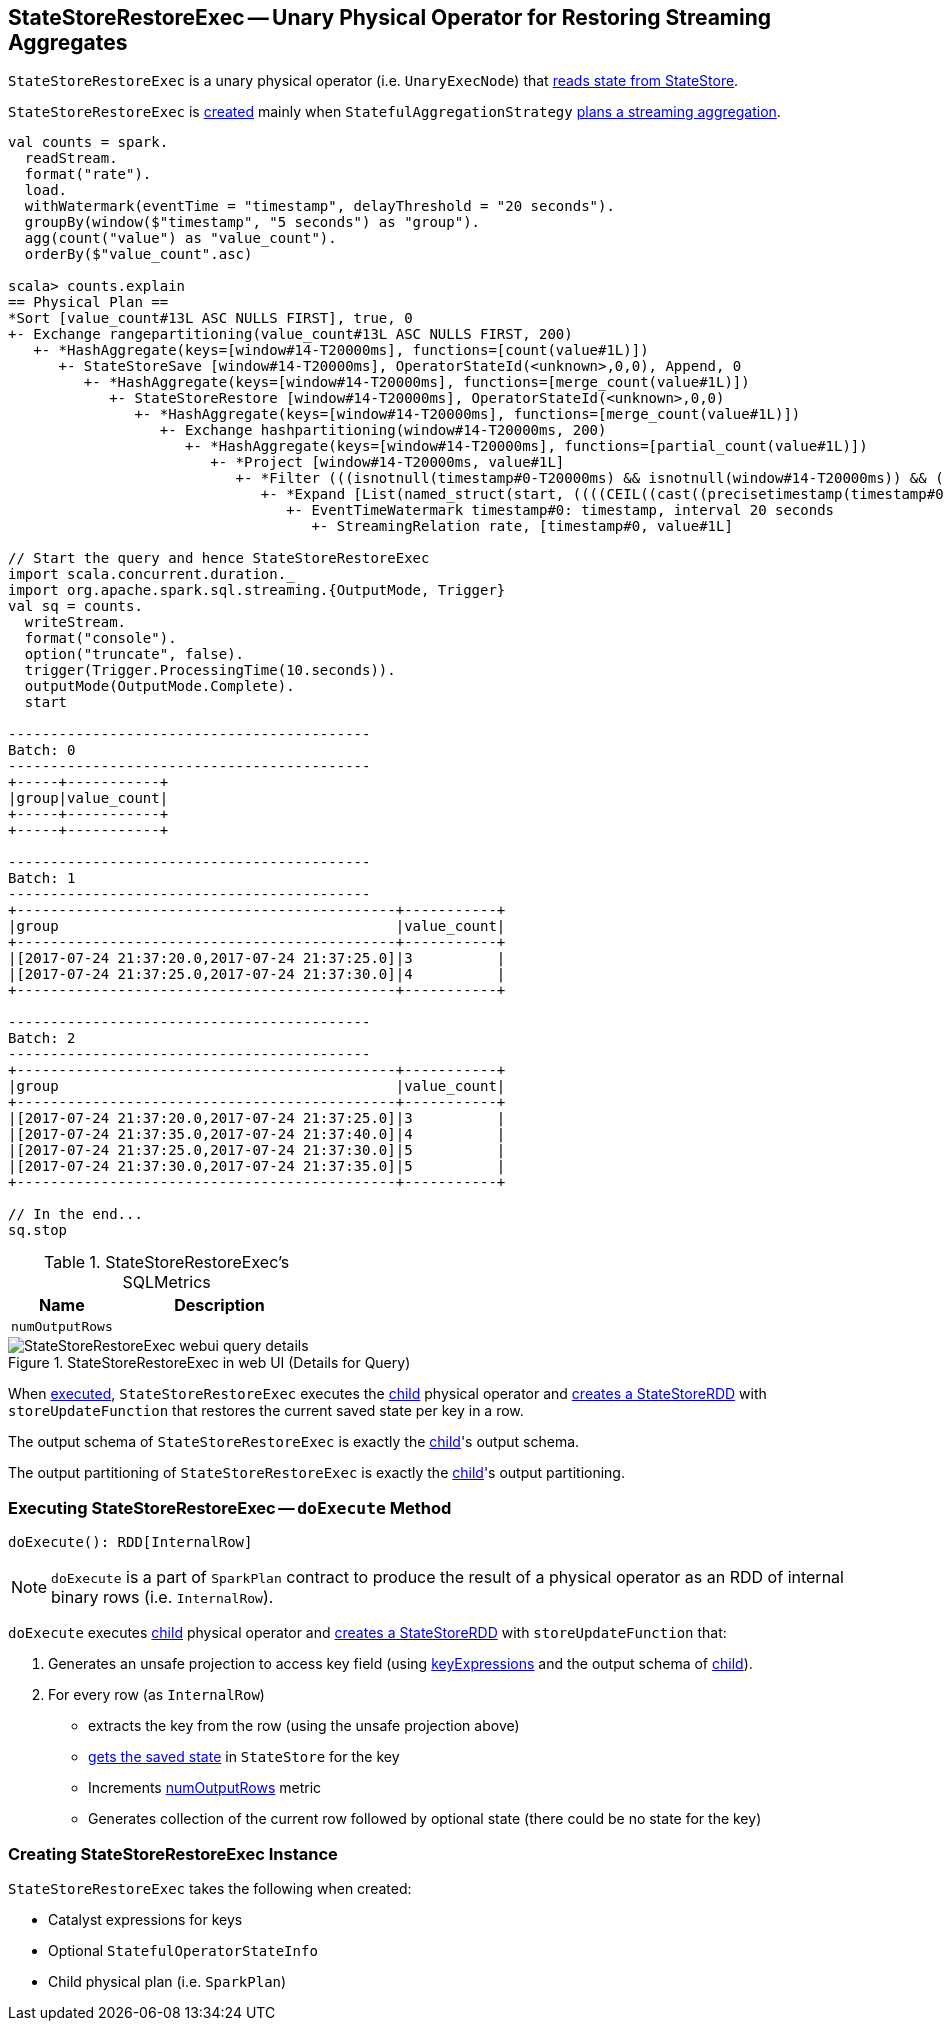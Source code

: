 == [[StateStoreRestoreExec]] StateStoreRestoreExec -- Unary Physical Operator for Restoring Streaming Aggregates

`StateStoreRestoreExec` is a unary physical operator (i.e. `UnaryExecNode`) that link:spark-sql-streaming-StateStoreReader.adoc[reads state from StateStore].

`StateStoreRestoreExec` is <<creating-instance, created>> mainly when `StatefulAggregationStrategy` link:spark-sql-streaming-StatefulAggregationStrategy.adoc#apply[plans a streaming aggregation].

[source, scala]
----
val counts = spark.
  readStream.
  format("rate").
  load.
  withWatermark(eventTime = "timestamp", delayThreshold = "20 seconds").
  groupBy(window($"timestamp", "5 seconds") as "group").
  agg(count("value") as "value_count").
  orderBy($"value_count".asc)

scala> counts.explain
== Physical Plan ==
*Sort [value_count#13L ASC NULLS FIRST], true, 0
+- Exchange rangepartitioning(value_count#13L ASC NULLS FIRST, 200)
   +- *HashAggregate(keys=[window#14-T20000ms], functions=[count(value#1L)])
      +- StateStoreSave [window#14-T20000ms], OperatorStateId(<unknown>,0,0), Append, 0
         +- *HashAggregate(keys=[window#14-T20000ms], functions=[merge_count(value#1L)])
            +- StateStoreRestore [window#14-T20000ms], OperatorStateId(<unknown>,0,0)
               +- *HashAggregate(keys=[window#14-T20000ms], functions=[merge_count(value#1L)])
                  +- Exchange hashpartitioning(window#14-T20000ms, 200)
                     +- *HashAggregate(keys=[window#14-T20000ms], functions=[partial_count(value#1L)])
                        +- *Project [window#14-T20000ms, value#1L]
                           +- *Filter (((isnotnull(timestamp#0-T20000ms) && isnotnull(window#14-T20000ms)) && (timestamp#0-T20000ms >= window#14-T20000ms.start)) && (timestamp#0-T20000ms < window#14-T20000ms.end))
                              +- *Expand [List(named_struct(start, ((((CEIL((cast((precisetimestamp(timestamp#0-T20000ms) - 0) as double) / 5000000.0)) + 0) - 1) * 5000000) + 0), end, ((((CEIL((cast((precisetimestamp(timestamp#0-T20000ms) - 0) as double) / 5000000.0)) + 0) - 1) * 5000000) + 5000000)), timestamp#0-T20000ms, value#1L), List(named_struct(start, ((((CEIL((cast((precisetimestamp(timestamp#0-T20000ms) - 0) as double) / 5000000.0)) + 1) - 1) * 5000000) + 0), end, ((((CEIL((cast((precisetimestamp(timestamp#0-T20000ms) - 0) as double) / 5000000.0)) + 1) - 1) * 5000000) + 5000000)), timestamp#0-T20000ms, value#1L)], [window#14-T20000ms, timestamp#0-T20000ms, value#1L]
                                 +- EventTimeWatermark timestamp#0: timestamp, interval 20 seconds
                                    +- StreamingRelation rate, [timestamp#0, value#1L]

// Start the query and hence StateStoreRestoreExec
import scala.concurrent.duration._
import org.apache.spark.sql.streaming.{OutputMode, Trigger}
val sq = counts.
  writeStream.
  format("console").
  option("truncate", false).
  trigger(Trigger.ProcessingTime(10.seconds)).
  outputMode(OutputMode.Complete).
  start

-------------------------------------------
Batch: 0
-------------------------------------------
+-----+-----------+
|group|value_count|
+-----+-----------+
+-----+-----------+

-------------------------------------------
Batch: 1
-------------------------------------------
+---------------------------------------------+-----------+
|group                                        |value_count|
+---------------------------------------------+-----------+
|[2017-07-24 21:37:20.0,2017-07-24 21:37:25.0]|3          |
|[2017-07-24 21:37:25.0,2017-07-24 21:37:30.0]|4          |
+---------------------------------------------+-----------+

-------------------------------------------
Batch: 2
-------------------------------------------
+---------------------------------------------+-----------+
|group                                        |value_count|
+---------------------------------------------+-----------+
|[2017-07-24 21:37:20.0,2017-07-24 21:37:25.0]|3          |
|[2017-07-24 21:37:35.0,2017-07-24 21:37:40.0]|4          |
|[2017-07-24 21:37:25.0,2017-07-24 21:37:30.0]|5          |
|[2017-07-24 21:37:30.0,2017-07-24 21:37:35.0]|5          |
+---------------------------------------------+-----------+

// In the end...
sq.stop
----

[[metrics]]
.StateStoreRestoreExec's SQLMetrics
[cols="1,2",options="header",width="100%"]
|===
| Name
| Description

| [[numOutputRows]] `numOutputRows`
|
|===

.StateStoreRestoreExec in web UI (Details for Query)
image::images/StateStoreRestoreExec-webui-query-details.png[align="center"]

When <<doExecute, executed>>, `StateStoreRestoreExec` executes the <<child, child>> physical operator and link:spark-sql-streaming-StateStoreOps.adoc#mapPartitionsWithStateStore[creates a StateStoreRDD] with `storeUpdateFunction` that restores the current saved state per key in a row.

[[output]]
The output schema of `StateStoreRestoreExec` is exactly the <<child, child>>'s output schema.

[[outputPartitioning]]
The output partitioning of `StateStoreRestoreExec` is exactly the <<child, child>>'s output partitioning.

=== [[doExecute]] Executing StateStoreRestoreExec -- `doExecute` Method

[source, scala]
----
doExecute(): RDD[InternalRow]
----

NOTE: `doExecute` is a part of `SparkPlan` contract to produce the result of a physical operator as an RDD of internal binary rows (i.e. `InternalRow`).

`doExecute` executes <<child, child>> physical operator and link:spark-sql-streaming-StateStoreOps.adoc#mapPartitionsWithStateStore[creates a StateStoreRDD] with `storeUpdateFunction` that:

1. Generates an unsafe projection to access key field (using <<keyExpressions, keyExpressions>> and the output schema of <<child, child>>).

1. For every row (as `InternalRow`)

* extracts the key from the row (using the unsafe projection above)

* link:spark-sql-streaming-StateStore.adoc#get[gets the saved state] in `StateStore` for the key

* Increments <<numOutputRows, numOutputRows>> metric

* Generates collection of the current row followed by optional state (there could be no state for the key)

=== [[creating-instance]] Creating StateStoreRestoreExec Instance

`StateStoreRestoreExec` takes the following when created:

* [[keyExpressions]] Catalyst expressions for keys
* [[stateInfo]] Optional `StatefulOperatorStateInfo`
* [[child]] Child physical plan (i.e. `SparkPlan`)
